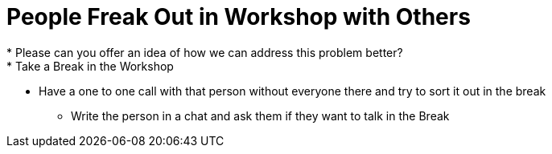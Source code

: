 = People Freak Out in Workshop with Others
* Please can you offer an idea of how we can address this problem better?
* Take a Break in the Workshop
** Have a one to one call with that person without everyone there and try to sort it out in the break
* Write the person in a chat and ask them if they want to talk in the Break